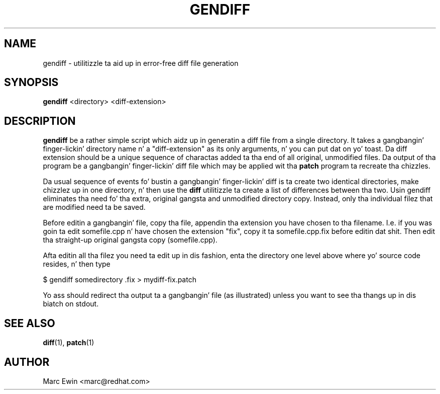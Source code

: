 .TH GENDIFF 1 "Mon Jan 10 2000"
.UC 4
.SH NAME
gendiff \- utilitizzle ta aid up in error-free diff file generation
.SH SYNOPSIS
\fBgendiff\fR <directory> <diff-extension>
.SH DESCRIPTION
\fBgendiff\fR be a rather simple script which aidz up in generatin a
diff file from a single directory.  It takes a gangbangin' finger-lickin' directory name n' a
"diff-extension" as its only arguments, n' you can put dat on yo' toast.  Da diff extension should be
a unique sequence of charactas added ta tha end of all original,
unmodified files.  Da output of tha program be a gangbangin' finger-lickin' diff file which may
be applied wit tha \fBpatch\fR program ta recreate tha chizzles.
.PP
Da usual sequence of events fo' bustin a gangbangin' finger-lickin' diff is ta create two
identical directories, make chizzlez up in one directory, n' then use the
\fBdiff\fR utilitizzle ta create a list of differences between tha two.
Usin gendiff eliminates tha need fo' tha extra, original gangsta and
unmodified directory copy.  Instead, only tha individual filez that
are modified need ta be saved.
.PP
Before editin a gangbangin' file, copy tha file, appendin tha extension you have chosen
to tha filename.  I.e. if you was goin ta edit somefile.cpp n' have chosen
the extension "fix", copy it ta somefile.cpp.fix before editin dat shit.
Then edit tha straight-up original gangsta copy (somefile.cpp).
.PP
Afta editin all tha filez you need ta edit up in dis fashion, enta the
directory one level above where yo' source code resides, n' then type
.sp
.nf
    $ gendiff somedirectory .fix > mydiff-fix.patch
.fi
.PP
Yo ass should redirect tha output ta a gangbangin' file (as illustrated) unless you want to
see tha thangs up in dis biatch on stdout.

.PD
.SH "SEE ALSO"
.BR diff (1),
.BR patch (1)

.SH AUTHOR
.nf
Marc Ewin <marc@redhat.com>
.fi
